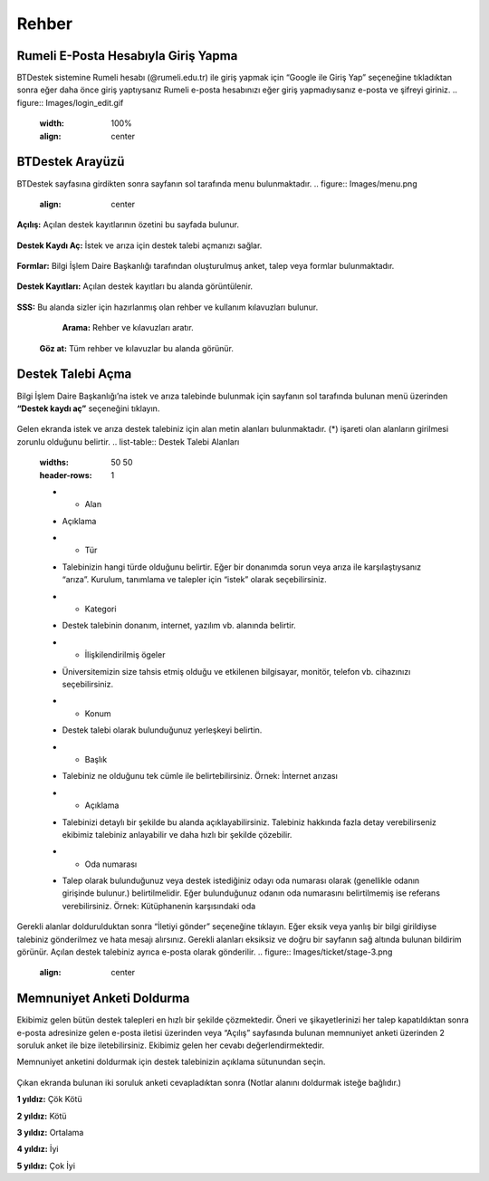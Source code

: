 Rehber
=====

.. _installation:

Rumeli E-Posta Hesabıyla Giriş Yapma
------------

BTDestek sistemine Rumeli hesabı (@rumeli.edu.tr) ile giriş yapmak için “Google ile Giriş Yap” seçeneğine tıkladıktan sonra eğer daha önce giriş yaptıysanız Rumeli e-posta hesabınızı eğer giriş yapmadıysanız e-posta ve şifreyi giriniz.
.. figure:: Images/login_edit.gif
   :width: 100%
   :align: center

BTDestek Arayüzü
----------------

BTDestek sayfasına girdikten sonra sayfanın sol tarafında menu bulunmaktadır.
..  figure:: Images/menu.png
    :align: center

**Açılış:** Açılan destek kayıtlarının özetini bu sayfada bulunur.

..  figure:: Images/step-2.png
        :width: 100%
        :align: center

**Destek Kaydı Aç:** İstek ve arıza için destek talebi açmanızı sağlar.

..  figure:: Images/step-1.png
        :width: 100%
        :align: center

**Formlar:** Bilgi İşlem Daire Başkanlığı tarafından oluşturulmuş anket, talep veya formlar bulunmaktadır.

..  figure:: Images/step-3.png
        :width: 100%
        :align: center

**Destek Kayıtları:** Açılan destek kayıtları bu alanda görüntülenir.

..  figure:: Images/step-4.png
        :width: 100%
        :align: center

**SSS:** Bu alanda sizler için hazırlanmış olan rehber ve kullanım kılavuzları bulunur. 
	**Arama:** Rehber ve kılavuzları aratır.
    **Göz at:** Tüm rehber ve kılavuzlar bu alanda görünür.

..  figure:: Images/step-5.png
    :width: 100%
    :align: center

Destek Talebi Açma
----------------
Bilgi İşlem Daire Başkanlığı’na istek ve arıza talebinde bulunmak için sayfanın sol tarafında bulunan menü üzerinden **“Destek kaydı aç”** seçeneğini tıklayın.

..  figure:: Images/ticket/stage-1.png
    :width: 100%
    :align: center

Gelen ekranda istek ve arıza destek talebiniz için alan metin alanları bulunmaktadır. (*) işareti olan alanların girilmesi zorunlu olduğunu belirtir.
.. list-table:: Destek Talebi Alanları
    :widths: 50 50
    :header-rows: 1
    * - Alan
    - Açıklama
    * - Tür
    - Talebinizin hangi türde olduğunu belirtir. Eğer bir donanımda sorun veya arıza ile karşılaştıysanız “arıza”. Kurulum, tanımlama ve talepler için “istek” olarak seçebilirsiniz.
    * - Kategori
    - Destek talebinin donanım, internet, yazılım vb. alanında belirtir.
    * - İlişkilendirilmiş ögeler
    - Üniversitemizin size tahsis etmiş olduğu ve etkilenen bilgisayar, monitör, telefon vb. cihazınızı seçebilirsiniz.
    * - Konum
    - Destek talebi olarak bulunduğunuz yerleşkeyi belirtin.
    * - Başlık
    - Talebiniz ne olduğunu tek cümle ile belirtebilirsiniz. Örnek: İnternet arızası
    * - Açıklama
    - Talebinizi detaylı bir şekilde bu alanda açıklayabilirsiniz. Talebiniz hakkında fazla detay verebilirseniz ekibimiz talebiniz anlayabilir ve daha hızlı bir şekilde çözebilir.
    * - Oda numarası
    - Talep olarak bulunduğunuz veya destek istediğiniz odayı oda numarası olarak (genellikle odanın girişinde bulunur.) belirtilmelidir. Eğer bulunduğunuz odanın oda numarasını belirtilmemiş ise referans verebilirsiniz. Örnek: Kütüphanenin karşısındaki oda

..  figure:: Images/ticket/stage-2.png
    :width: 80%
    :align: center

Gerekli alanlar doldurulduktan sonra “İletiyi gönder” seçeneğine tıklayın. Eğer eksik veya yanlış bir bilgi girildiyse talebiniz gönderilmez ve hata mesajı alırsınız. Gerekli alanları eksiksiz ve doğru bir sayfanın sağ altında bulunan bildirim görünür. Açılan destek talebiniz ayrıca e-posta olarak gönderilir.
..  figure:: Images/ticket/stage-3.png
    :align: center

Memnuniyet Anketi Doldurma
----------------
Ekibimiz gelen bütün destek talepleri en hızlı bir şekilde çözmektedir. Öneri ve şikayetlerinizi her talep kapatıldıktan sonra e-posta adresinize gelen e-posta iletisi üzerinden veya “Açılış” sayfasında bulunan memnuniyet anketi üzerinden 2 soruluk anket ile bize iletebilirsiniz. Ekibimiz gelen her cevabı değerlendirmektedir.

Memnuniyet anketini doldurmak için destek talebinizin açıklama sütunundan seçin.

.. figure:: Images/ticket/stage-11.png
   :width: 80%
   :align: center

Çıkan ekranda bulunan iki soruluk anketi cevapladıktan sonra (Notlar alanını doldurmak isteğe bağlıdır.)

**1 yıldız:** Çök Kötü

**2 yıldız:** Kötü

**3 yıldız:** Ortalama

**4 yıldız:** İyi

**5 yıldız:** Çok İyi

